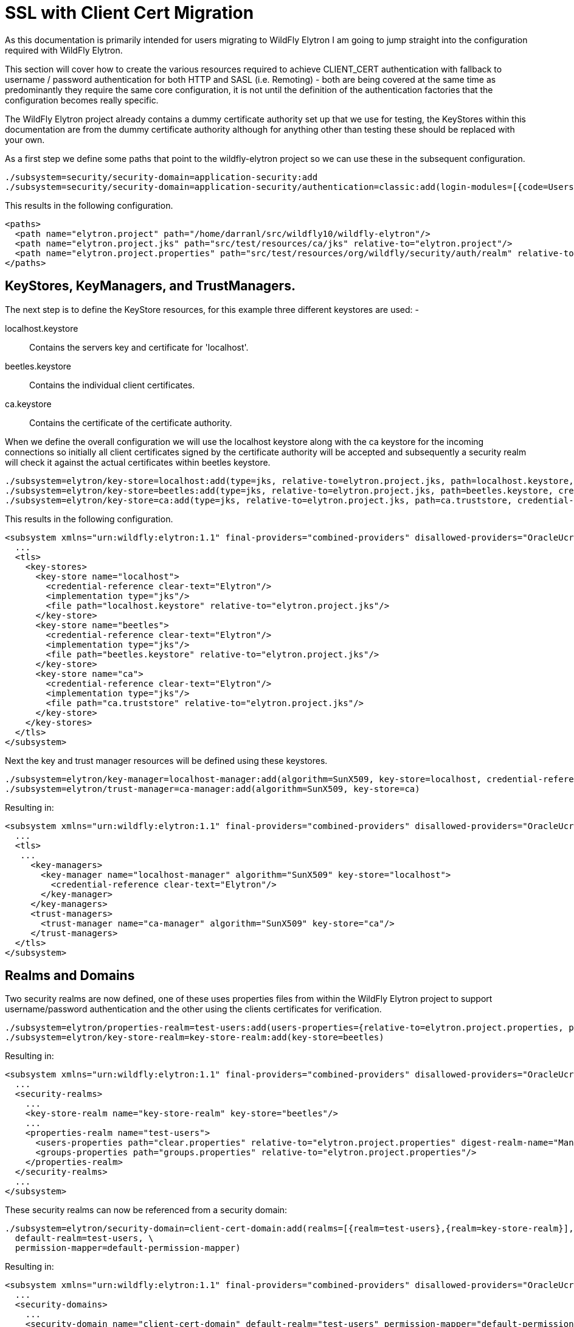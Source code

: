 = SSL with Client Cert Migration
As this documentation is primarily intended for users migrating to WildFly Elytron I am going to jump straight into the configuration required with WildFly Elytron.

This section will cover how to create the various resources required to achieve CLIENT_CERT authentication with fallback to username / password authentication for both HTTP and SASL (i.e. Remoting) - both are being covered at the same time as predominantly they require the same core configuration, it is not until the definition of the authentication factories that the configuration becomes really specific.

The WildFly Elytron project already contains a dummy certificate authority set up that we use for testing, the KeyStores within this documentation are from the dummy certificate authority although for anything other than testing these should be replaced with your own.

As a first step we define some paths that point to the wildfly-elytron project so we can use these in the subsequent configuration.
[source, ruby]
----
./subsystem=security/security-domain=application-security:add
./subsystem=security/security-domain=application-security/authentication=classic:add(login-modules=[{code=UsersRoles, flag=Required, module-options={usersProperties=file://${jboss.server.config.dir}/example-users.properties, rolesProperties=file://${jboss.server.config.dir}/example-roles.properties}}])
----

This results in the following configuration.

[source, xml]
----
<paths>
  <path name="elytron.project" path="/home/darranl/src/wildfly10/wildfly-elytron"/>
  <path name="elytron.project.jks" path="src/test/resources/ca/jks" relative-to="elytron.project"/>
  <path name="elytron.project.properties" path="src/test/resources/org/wildfly/security/auth/realm" relative-to="elytron.project"/>
</paths>
----

== KeyStores, KeyManagers, and TrustManagers.

The next step is to define the KeyStore resources, for this example three different keystores are used: -

    localhost.keystore:: Contains the servers key and certificate for 'localhost'.
    beetles.keystore:: Contains the individual client certificates.
    ca.keystore:: Contains the certificate of the certificate authority.

When we define the overall configuration we will use the localhost keystore along with the ca keystore for the incoming connections so initially all client certificates signed by the certificate authority will be accepted and subsequently a security realm will check it against the actual certificates within beetles keystore.

[source, ruby]
----
./subsystem=elytron/key-store=localhost:add(type=jks, relative-to=elytron.project.jks, path=localhost.keystore, credential-reference={clear-text=Elytron})
./subsystem=elytron/key-store=beetles:add(type=jks, relative-to=elytron.project.jks, path=beetles.keystore, credential-reference={clear-text=Elytron})
./subsystem=elytron/key-store=ca:add(type=jks, relative-to=elytron.project.jks, path=ca.truststore, credential-reference={clear-text=Elytron})
----

This results in the following configuration.

[source, xml]
----
<subsystem xmlns="urn:wildfly:elytron:1.1" final-providers="combined-providers" disallowed-providers="OracleUcrypto">
  ...
  <tls>
    <key-stores>
      <key-store name="localhost">
        <credential-reference clear-text="Elytron"/>
        <implementation type="jks"/>
        <file path="localhost.keystore" relative-to="elytron.project.jks"/>
      </key-store>
      <key-store name="beetles">
        <credential-reference clear-text="Elytron"/>
        <implementation type="jks"/>
        <file path="beetles.keystore" relative-to="elytron.project.jks"/>
      </key-store>
      <key-store name="ca">
        <credential-reference clear-text="Elytron"/>
        <implementation type="jks"/>
        <file path="ca.truststore" relative-to="elytron.project.jks"/>
      </key-store>
    </key-stores>
  </tls>
</subsystem>
----

Next the key and trust manager resources will be defined using these keystores.

[source, ruby]
----
./subsystem=elytron/key-manager=localhost-manager:add(algorithm=SunX509, key-store=localhost, credential-reference={clear-text=Elytron})
./subsystem=elytron/trust-manager=ca-manager:add(algorithm=SunX509, key-store=ca)
----

Resulting in: 

[source, xml]
----
<subsystem xmlns="urn:wildfly:elytron:1.1" final-providers="combined-providers" disallowed-providers="OracleUcrypto">
  ...
  <tls>
   ...
     <key-managers>
       <key-manager name="localhost-manager" algorithm="SunX509" key-store="localhost">
         <credential-reference clear-text="Elytron"/>
       </key-manager>
     </key-managers>
     <trust-managers>
       <trust-manager name="ca-manager" algorithm="SunX509" key-store="ca"/>
     </trust-managers>
  </tls>
</subsystem>
----

== Realms and Domains

Two security realms are now defined, one of these uses properties files from within the WildFly Elytron project to support username/password authentication and the other using the clients certificates for verification.

[source, ruby]
----
./subsystem=elytron/properties-realm=test-users:add(users-properties={relative-to=elytron.project.properties, path=clear.properties, plain-text=true, digest-realm-name=ManagementRealm}, groups-properties={relative-to=elytron.project.properties, path=groups.properties})
./subsystem=elytron/key-store-realm=key-store-realm:add(key-store=beetles)
----

Resulting in:

[source, xml]
----
<subsystem xmlns="urn:wildfly:elytron:1.1" final-providers="combined-providers" disallowed-providers="OracleUcrypto">
  ...
  <security-realms>
    ...
    <key-store-realm name="key-store-realm" key-store="beetles"/>
    ...
    <properties-realm name="test-users">
      <users-properties path="clear.properties" relative-to="elytron.project.properties" digest-realm-name="ManagementRealm" plain-text="true"/>
      <groups-properties path="groups.properties" relative-to="elytron.project.properties"/>
    </properties-realm>
  </security-realms>
  ...
</subsystem>
----

These security realms can now be referenced from a security domain:

[source, ruby]
----
./subsystem=elytron/security-domain=client-cert-domain:add(realms=[{realm=test-users},{realm=key-store-realm}], \
  default-realm=test-users, \
  permission-mapper=default-permission-mapper)
----

Resulting in:

[source, xml]
----
<subsystem xmlns="urn:wildfly:elytron:1.1" final-providers="combined-providers" disallowed-providers="OracleUcrypto">
  ...
  <security-domains>
    ...
    <security-domain name="client-cert-domain" default-realm="test-users" permission-mapper="default-permission-mapper">
      <realm name="test-users"/>
      <realm name="key-store-realm"/>
    </security-domain>
  </security-domains>
  ...
</subsystem>
----

Before moving onto the individual authentication factories a couple of additional utility resources are also required: -

----
./subsystem=elytron/constant-realm-mapper=key-store-realm:add(realm-name=key-store-realm)
./subsystem=elytron/x500-attribute-principal-decoder=x500-decoder:add(attribute-name=CN, maximum-segments=1)
----

Resulting in: -
[source, xml]
----
<subsystem xmlns="urn:wildfly:elytron:1.1" final-providers="combined-providers" disallowed-providers="OracleUcrypto">
  ...
  <mappers>
    ...
    <x500-attribute-principal-decoder name="x500-decoder" attribute-name="CN" maximum-segments="1"/>
    ...
    <constant-realm-mapper name="key-store-realm" realm-name="key-store-realm"/>
    ...
  </mappers>
  ...
</subsystem>
----

== HTTP Authentication Factory

For the HTTP connections we now define a HTTP authentication factory using the previously defined resources and it is configured to support CLIENT_CERT and DIGEST authentication.

----
./subsystem=elytron/http-authentication-factory=client-cert-digest:add(http-server-mechanism-factory=global, \
  security-domain=client-cert-domain, \
 mechanism-configurations=[{ \
  mechanism-name=CLIENT_CERT, \
  realm-mapper=key-store-realm, \
  pre-realm-principal-transformer=x500-decoder}, \
 {mechanism-name=DIGEST, mechanism-realm-configurations=[{realm-name=ManagementRealm}]}])
----

Resulting in: -

----
<subsystem xmlns="urn:wildfly:elytron:1.1" final-providers="combined-providers" disallowed-providers="OracleUcrypto">
  ...
  <http>
    ...
    <http-authentication-factory name="client-cert-digest" http-server-mechanism-factory="global" security-domain="client-cert-domain">
      <mechanism-configuration>
        <mechanism mechanism-name="CLIENT_CERT" pre-realm-principal-transformer="x500-decoder" realm-mapper="key-store-realm"/>
        <mechanism mechanism-name="DIGEST">
          <mechanism-realm realm-name="ManagementRealm"/>
        </mechanism>
      </mechanism-configuration>
    </http-authentication-factory>
    ...
  </http>
  ...
</subsystem>
----

Where DIGEST authentication is used we rely on the default configuration within the security domain to select the 'test-users' realm, however where CLIENT_CERT authentication is in use an alternative realm-mapper is referenced to ensure the 'key-store-realm' is used.

Additionally for CLIENT_CERT authentication a principal-transformer is referenced to extract the CN attribute from the distinguished name of the client certificate and use this when accessing the identity from the security realm.

== SASL Authentication Factory

The architecture of the two authentication factories if very similar so a SASL authentication factory can be defined in the same way as the HTTP equivalent.

----
./subsystem=elytron/sasl-authentication-factory=client-cert-digest:add(sasl-server-factory=elytron, \
  security-domain=client-cert-domain, \
  mechanism-configurations=[{mechanism-name=EXTERNAL, \
  realm-mapper=key-store-realm, \
  pre-realm-principal-transformer=x500-decoder}, \
  {mechanism-name=DIGEST-MD5, mechanism-realm-configurations=[{realm-name=ManagementRealm}]}])
----

This results in: -

[source, xml]
----
<subsystem xmlns="urn:wildfly:elytron:1.1" final-providers="combined-providers" disallowed-providers="OracleUcrypto">
  ...
  <sasl>
    ...
    <sasl-authentication-factory name="client-cert-digest" sasl-server-factory="elytron" security-domain="client-cert-domain">
      <mechanism-configuration>
        <mechanism mechanism-name="EXTERNAL" pre-realm-principal-transformer="x500-decoder" realm-mapper="key-store-realm"/>
        <mechanism mechanism-name="DIGEST-MD5">
          <mechanism-realm realm-name="ManagementRealm"/>
        </mechanism>
      </mechanism-configuration>
    </sasl-authentication-factory>
    ...
  </sasl>
  ...
</subsystem>
----

Realm mappers and principal transformers are defined in the same way as were defined for HTTP.

== SSL Context

An SSL context is also defined for use by the server.

----
./subsystem=elytron/server-ssl-context=localhost:add(key-manager=localhost-manager, trust-manager=ca-manager, \
  security-domain=client-cert-domain, \
  authentication-optional=true, \
  want-client-auth=true, \
  need-client-auth=false)
----

Resulting in: -

[source, xml]
----
<subsystem xmlns="urn:wildfly:elytron:1.1" final-providers="combined-providers" disallowed-providers="OracleUcrypto">
  ...
  <tls>
    ...
    <server-ssl-contexts>
      <server-ssl-context name="localhost" security-domain="client-cert-domain" want-client-auth="true" need-client-auth="false" authentication-optional="true" key-manager="localhost-manager" trust-manager="ca-manager"/>
    </server-ssl-contexts>
  </tls>
</subsystem>
----

As we will be supporting fallback to username/password authentication need-client-auth is set to false as well as authentication-optional being set to false, this allows connections to be established but an alternative form of authentication will be required.

== Using for Management

At this point the management interfaces can be updated to use the newly defined resources, we need to add references to the two new authentication factories and the SSL context, we can also remove the existing reference to the legacy security realm. As this is modifying existing interfaces a server reload will also be required.

----
./core-service=management/management-interface=http-interface:write-attribute(name=ssl-context, value=localhost)
./core-service=management/management-interface=http-interface:write-attribute(name=secure-socket-binding, value=management-https)
./core-service=management/management-interface=http-interface:write-attribute(name=http-authentication-factory, value=client-cert-digest)
./core-service=management/management-interface=http-interface:write-attribute(name=http-upgrade.sasl-authentication-factory, value=client-cert-digest)
./core-service=management/management-interface=http-interface:undefine-attribute(name=security-realm)
:reload
----

The management interface configuration then becomes: -

[source, xml]
----
<management>
  ...
  <management-interfaces>
    <http-interface http-authentication-factory="client-cert-digest" ssl-context="localhost">
      <http-upgrade enabled="true" sasl-authentication-factory="client-cert-digest"/>
      <socket-binding http="management-http" https="management-https"/>
    </http-interface>
  </management-interfaces>
  ...
</management>
----

=== Admin Clients

At this stage assuming the same files have been used as in this example it should be possible to connect to the management interface of the server either using a web browser or the JBoss CLI with the username elytron and password passwd12#$

For certificate based authentication the keys and certificates from the WildFly Elytron tests can be used, these are found in JKS keystores under 'src/test/resources/ca/jks', these keystores have a password of Elytron.

==== Web Browser Configuration

A PKCS#12 file can be created from the test keystores,this can then be imported into the web browser to use when connecting to the server.

----
keytool -importkeystore -srckeystore ladybird.keystore \
  -destkeystore ladybird.pkcs12 \
  -srcstoretype jks \
  -deststoretype pkcs12 \
  -deststorepass Elytron \
  -srcalias ladybird \
  -destalias ladybird
----

==== CLI Configuration

Since the integration of WildFly Elytron it is possible with the CLI to use a configuration file wildfly-config.xml to define the security settings including the settings for the client side SSL context.

For the purpose of this example copy the ladybird,keystore and ca.truststore from the Wildfly Elytron testsuite to the location the JBoss CLI is being started from, the following wildfly-config.xml can be created in this location as well: -

[source, xml]
----
<?xml version="1.0" encoding="UTF-8"?>

<configuration>
    <authentication-client xmlns="urn:elytron:1.0">
        <key-stores>
            <key-store name="ladybird" type="jks" >
                <file name="ladybird.keystore"/>
                <key-store-clear-password password="Elytron" />
            </key-store>
            <key-store name="ca" type="jks">
                <file name="ca.truststore"/>
                <key-store-clear-password password="Elytron" />
            </key-store>
        </key-stores>
        <ssl-context-rules>
            <rule use-ssl-context="default" />
        </ssl-context-rules>
        <ssl-contexts>
            <ssl-context name="default">
                <key-store-ssl-certificate key-store-name="ladybird" alias="ladybird">
                    <key-store-clear-password password="Elytron" />
                </key-store-ssl-certificate>
                <trust-store key-store-name="ca" />
            </ssl-context>
        </ssl-contexts>
    </authentication-client>
</configuration>
----

The CLI can now be started using the following command: -

----
./jboss-cli.sh -c -Dwildfly.config.url=wildfly-config.xml
----

The :whoami command can be used within the CLI to double check the current identity.

----
[standalone@localhost:9993 /] :whoami(verbose=true)
{
    "outcome" => "success",
    "result" => {
        "identity" => {"username" => "Ladybird"},
        "mapped-roles" => ["SuperUser"]
    }
}
----